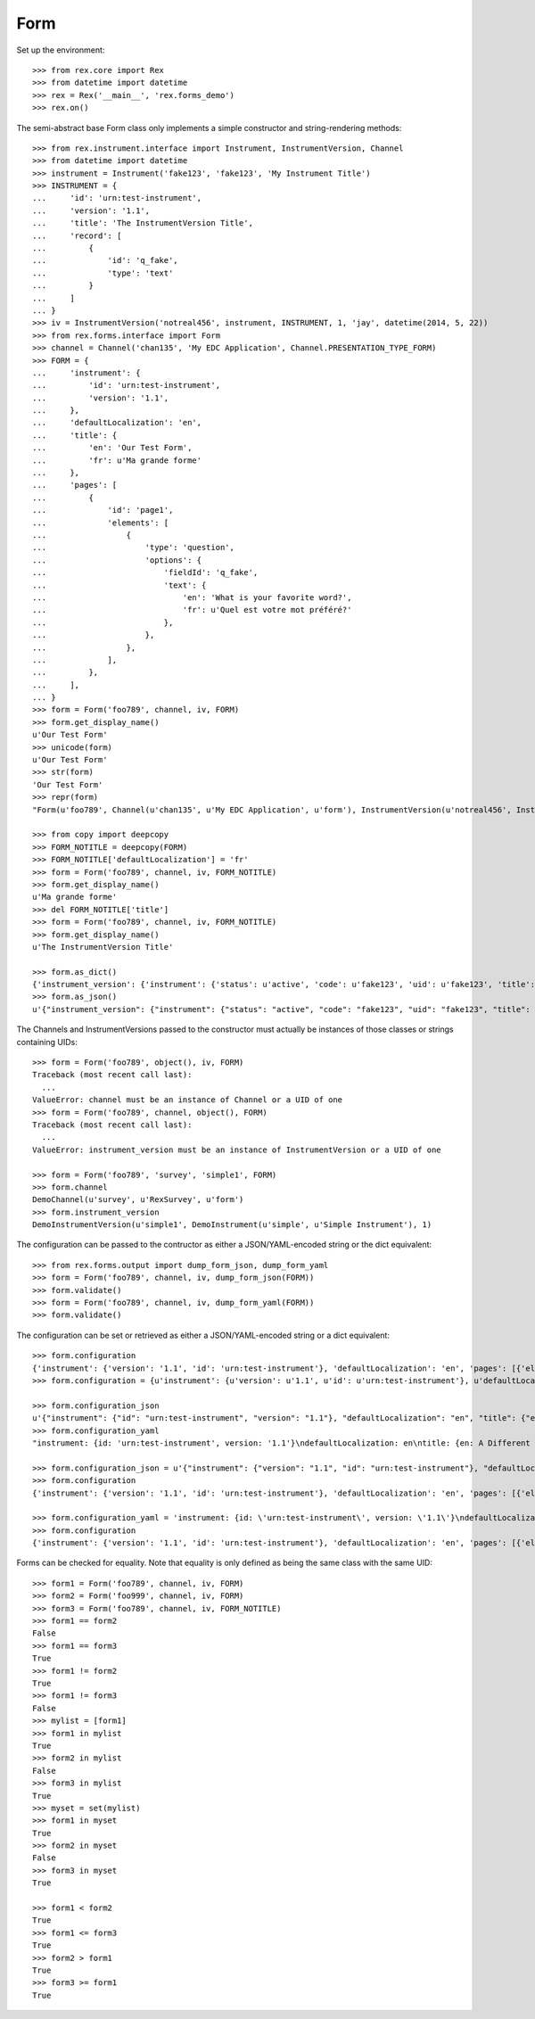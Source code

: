 ****
Form
****


Set up the environment::

    >>> from rex.core import Rex
    >>> from datetime import datetime
    >>> rex = Rex('__main__', 'rex.forms_demo')
    >>> rex.on()


The semi-abstract base Form class only implements a simple constructor
and string-rendering methods::

    >>> from rex.instrument.interface import Instrument, InstrumentVersion, Channel
    >>> from datetime import datetime
    >>> instrument = Instrument('fake123', 'fake123', 'My Instrument Title')
    >>> INSTRUMENT = {
    ...     'id': 'urn:test-instrument',
    ...     'version': '1.1',
    ...     'title': 'The InstrumentVersion Title',
    ...     'record': [
    ...         {
    ...             'id': 'q_fake',
    ...             'type': 'text'
    ...         }
    ...     ]
    ... }
    >>> iv = InstrumentVersion('notreal456', instrument, INSTRUMENT, 1, 'jay', datetime(2014, 5, 22))
    >>> from rex.forms.interface import Form
    >>> channel = Channel('chan135', 'My EDC Application', Channel.PRESENTATION_TYPE_FORM)
    >>> FORM = {
    ...     'instrument': {
    ...         'id': 'urn:test-instrument',
    ...         'version': '1.1',
    ...     },
    ...     'defaultLocalization': 'en',
    ...     'title': {
    ...         'en': 'Our Test Form',
    ...         'fr': u'Ma grande forme'
    ...     },
    ...     'pages': [
    ...         {
    ...             'id': 'page1',
    ...             'elements': [
    ...                 {
    ...                     'type': 'question',
    ...                     'options': {
    ...                         'fieldId': 'q_fake',
    ...                         'text': {
    ...                             'en': 'What is your favorite word?',
    ...                             'fr': u'Quel est votre mot préféré?'
    ...                         },
    ...                     },
    ...                 },
    ...             ],
    ...         },
    ...     ],
    ... }
    >>> form = Form('foo789', channel, iv, FORM)
    >>> form.get_display_name()
    u'Our Test Form'
    >>> unicode(form)
    u'Our Test Form'
    >>> str(form)
    'Our Test Form'
    >>> repr(form)
    "Form(u'foo789', Channel(u'chan135', u'My EDC Application', u'form'), InstrumentVersion(u'notreal456', Instrument(u'fake123', u'My Instrument Title'), 1))"

    >>> from copy import deepcopy
    >>> FORM_NOTITLE = deepcopy(FORM)
    >>> FORM_NOTITLE['defaultLocalization'] = 'fr'
    >>> form = Form('foo789', channel, iv, FORM_NOTITLE)
    >>> form.get_display_name()
    u'Ma grande forme'
    >>> del FORM_NOTITLE['title']
    >>> form = Form('foo789', channel, iv, FORM_NOTITLE)
    >>> form.get_display_name()
    u'The InstrumentVersion Title'

    >>> form.as_dict()
    {'instrument_version': {'instrument': {'status': u'active', 'code': u'fake123', 'uid': u'fake123', 'title': u'My Instrument Title'}, 'published_by': u'jay', 'version': 1, 'uid': u'notreal456', 'date_published': datetime.datetime(2014, 5, 22, 0, 0)}, 'uid': u'foo789', 'channel': {'uid': u'chan135', 'presentation_type': u'form', 'title': u'My EDC Application'}}
    >>> form.as_json()
    u'{"instrument_version": {"instrument": {"status": "active", "code": "fake123", "uid": "fake123", "title": "My Instrument Title"}, "published_by": "jay", "version": 1, "uid": "notreal456", "date_published": "2014-05-22T00:00:00"}, "uid": "foo789", "channel": {"uid": "chan135", "presentation_type": "form", "title": "My EDC Application"}}'


The Channels and InstrumentVersions passed to the constructor must actually be
instances of those classes or strings containing UIDs::

    >>> form = Form('foo789', object(), iv, FORM)
    Traceback (most recent call last):
      ...
    ValueError: channel must be an instance of Channel or a UID of one
    >>> form = Form('foo789', channel, object(), FORM)
    Traceback (most recent call last):
      ...
    ValueError: instrument_version must be an instance of InstrumentVersion or a UID of one

    >>> form = Form('foo789', 'survey', 'simple1', FORM)
    >>> form.channel
    DemoChannel(u'survey', u'RexSurvey', u'form')
    >>> form.instrument_version
    DemoInstrumentVersion(u'simple1', DemoInstrument(u'simple', u'Simple Instrument'), 1)


The configuration can be passed to the contructor as either a JSON/YAML-encoded
string or the dict equivalent::

    >>> from rex.forms.output import dump_form_json, dump_form_yaml
    >>> form = Form('foo789', channel, iv, dump_form_json(FORM))
    >>> form.validate()
    >>> form = Form('foo789', channel, iv, dump_form_yaml(FORM))
    >>> form.validate()


The configuration can be set or retrieved as either a JSON/YAML-encoded string
or a dict equivalent::

    >>> form.configuration
    {'instrument': {'version': '1.1', 'id': 'urn:test-instrument'}, 'defaultLocalization': 'en', 'pages': [{'elements': [{'type': 'question', 'options': {'text': {'fr': u'Quel est votre mot pr\xc3\xa9f\xc3\xa9r\xc3\xa9?', 'en': 'What is your favorite word?'}, 'fieldId': 'q_fake'}}], 'id': 'page1'}], 'title': {'fr': 'Ma grande forme', 'en': 'Our Test Form'}}
    >>> form.configuration = {u'instrument': {u'version': u'1.1', u'id': u'urn:test-instrument'}, u'defaultLocalization': u'en', u'pages': [{u'elements': [{u'type': u'question', u'options': {u'text': {u'fr': u'Quel est votre mot pr\xc3\xa9f\xc3\xa9r\xc3\xa9?', u'en': u'What is your favorite word?'}, u'fieldId': u'q_fake'}}], u'id': u'page1'}], u'title': {u'fr': u'Ma grande forme', u'en': u'A Different Title'}}

    >>> form.configuration_json
    u'{"instrument": {"id": "urn:test-instrument", "version": "1.1"}, "defaultLocalization": "en", "title": {"en": "A Different Title", "fr": "Ma grande forme"}, "pages": [{"id": "page1", "elements": [{"type": "question", "options": {"fieldId": "q_fake", "text": {"en": "What is your favorite word?", "fr": "Quel est votre mot pr\xc3\xa9f\xc3\xa9r\xc3\xa9?"}}}]}]}'
    >>> form.configuration_yaml
    "instrument: {id: 'urn:test-instrument', version: '1.1'}\ndefaultLocalization: en\ntitle: {en: A Different Title, fr: Ma grande forme}\npages:\n- id: page1\n  elements:\n  - type: question\n    options:\n      fieldId: q_fake\n      text: {en: 'What is your favorite word?', fr: 'Quel est votre mot pr\xc3\x83\xc2\xa9f\xc3\x83\xc2\xa9r\xc3\x83\xc2\xa9?'}"

    >>> form.configuration_json = u'{"instrument": {"version": "1.1", "id": "urn:test-instrument"}, "defaultLocalization": "en", "pages": [{"elements": [{"type": "question", "options": {"text": {"fr": "Quel est votre mot pr\xc3\xa9f\xc3\xa9r\xc3\xa9?", "en": "What is your favorite word?"}, "fieldId": "q_fake"}}], "id": "page1"}], "title": {"fr": "Ma grande forme", "en": "Not an Original Title"}}'
    >>> form.configuration
    {'instrument': {'version': '1.1', 'id': 'urn:test-instrument'}, 'defaultLocalization': 'en', 'pages': [{'elements': [{'type': 'question', 'options': {'text': {'fr': u'Quel est votre mot pr\xc3\xa9f\xc3\xa9r\xc3\xa9?', 'en': 'What is your favorite word?'}, 'fieldId': 'q_fake'}}], 'id': 'page1'}], 'title': {'fr': 'Ma grande forme', 'en': 'Not an Original Title'}}

    >>> form.configuration_yaml = 'instrument: {id: \'urn:test-instrument\', version: \'1.1\'}\ndefaultLocalization: en\ntitle: {en: Some New Title, fr: Ma grande forme}\npages:\n- id: page1\n  elements:\n  - type: question\n    options:\n      fieldId: q_fake\n      text: {en: \'What is your favorite word?\', fr: "Quel est votre mot pr\\xC3\\xA9\\\n          f\\xC3\\xA9r\\xC3\\xA9?"}'
    >>> form.configuration
    {'instrument': {'version': '1.1', 'id': 'urn:test-instrument'}, 'defaultLocalization': 'en', 'pages': [{'elements': [{'type': 'question', 'options': {'text': {'fr': u'Quel est votre mot pr\xc3\xa9f\xc3\xa9r\xc3\xa9?', 'en': 'What is your favorite word?'}, 'fieldId': 'q_fake'}}], 'id': 'page1'}], 'title': {'fr': 'Ma grande forme', 'en': 'Some New Title'}}


Forms can be checked for equality. Note that equality is only defined as
being the same class with the same UID::

    >>> form1 = Form('foo789', channel, iv, FORM)
    >>> form2 = Form('foo999', channel, iv, FORM)
    >>> form3 = Form('foo789', channel, iv, FORM_NOTITLE)
    >>> form1 == form2
    False
    >>> form1 == form3
    True
    >>> form1 != form2
    True
    >>> form1 != form3
    False
    >>> mylist = [form1]
    >>> form1 in mylist
    True
    >>> form2 in mylist
    False
    >>> form3 in mylist
    True
    >>> myset = set(mylist)
    >>> form1 in myset
    True
    >>> form2 in myset
    False
    >>> form3 in myset
    True

    >>> form1 < form2
    True
    >>> form1 <= form3
    True
    >>> form2 > form1
    True
    >>> form3 >= form1
    True

